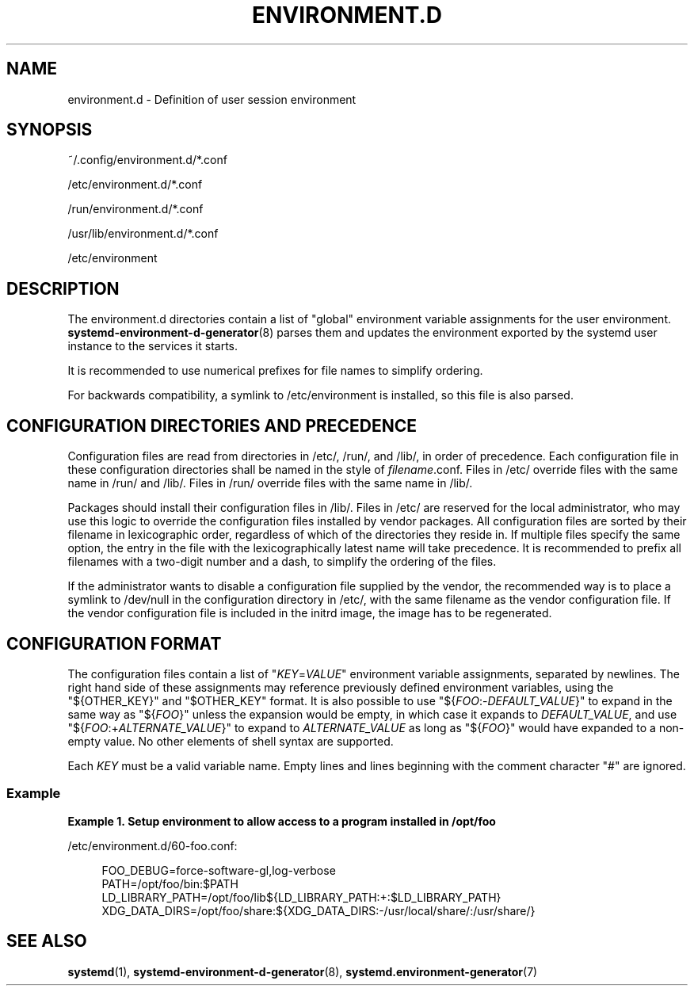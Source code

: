 '\" t
.TH "ENVIRONMENT\&.D" "5" "" "systemd 239" "environment.d"
.\" -----------------------------------------------------------------
.\" * Define some portability stuff
.\" -----------------------------------------------------------------
.\" ~~~~~~~~~~~~~~~~~~~~~~~~~~~~~~~~~~~~~~~~~~~~~~~~~~~~~~~~~~~~~~~~~
.\" http://bugs.debian.org/507673
.\" http://lists.gnu.org/archive/html/groff/2009-02/msg00013.html
.\" ~~~~~~~~~~~~~~~~~~~~~~~~~~~~~~~~~~~~~~~~~~~~~~~~~~~~~~~~~~~~~~~~~
.ie \n(.g .ds Aq \(aq
.el       .ds Aq '
.\" -----------------------------------------------------------------
.\" * set default formatting
.\" -----------------------------------------------------------------
.\" disable hyphenation
.nh
.\" disable justification (adjust text to left margin only)
.ad l
.\" -----------------------------------------------------------------
.\" * MAIN CONTENT STARTS HERE *
.\" -----------------------------------------------------------------
.SH "NAME"
environment.d \- Definition of user session environment
.SH "SYNOPSIS"
.PP
~/\&.config/environment\&.d/*\&.conf
.PP
/etc/environment\&.d/*\&.conf
.PP
/run/environment\&.d/*\&.conf
.PP
/usr/lib/environment\&.d/*\&.conf
.PP
/etc/environment
.SH "DESCRIPTION"
.PP
The
environment\&.d
directories contain a list of "global" environment variable assignments for the user environment\&.
\fBsystemd-environment-d-generator\fR(8)
parses them and updates the environment exported by the systemd user instance to the services it starts\&.
.PP
It is recommended to use numerical prefixes for file names to simplify ordering\&.
.PP
For backwards compatibility, a symlink to
/etc/environment
is installed, so this file is also parsed\&.
.SH "CONFIGURATION DIRECTORIES AND PRECEDENCE"
.PP
Configuration files are read from directories in
/etc/,
/run/, and
/lib/, in order of precedence\&. Each configuration file in these configuration directories shall be named in the style of
\fIfilename\fR\&.conf\&. Files in
/etc/
override files with the same name in
/run/
and
/lib/\&. Files in
/run/
override files with the same name in
/lib/\&.
.PP
Packages should install their configuration files in
/lib/\&. Files in
/etc/
are reserved for the local administrator, who may use this logic to override the configuration files installed by vendor packages\&. All configuration files are sorted by their filename in lexicographic order, regardless of which of the directories they reside in\&. If multiple files specify the same option, the entry in the file with the lexicographically latest name will take precedence\&. It is recommended to prefix all filenames with a two\-digit number and a dash, to simplify the ordering of the files\&.
.PP
If the administrator wants to disable a configuration file supplied by the vendor, the recommended way is to place a symlink to
/dev/null
in the configuration directory in
/etc/, with the same filename as the vendor configuration file\&. If the vendor configuration file is included in the initrd image, the image has to be regenerated\&.
.SH "CONFIGURATION FORMAT"
.PP
The configuration files contain a list of
"\fIKEY\fR=\fIVALUE\fR"
environment variable assignments, separated by newlines\&. The right hand side of these assignments may reference previously defined environment variables, using the
"${OTHER_KEY}"
and
"$OTHER_KEY"
format\&. It is also possible to use
"${\fIFOO\fR:\-\fIDEFAULT_VALUE\fR}"
to expand in the same way as
"${\fIFOO\fR}"
unless the expansion would be empty, in which case it expands to
\fIDEFAULT_VALUE\fR, and use
"${\fIFOO\fR:+\fIALTERNATE_VALUE\fR}"
to expand to
\fIALTERNATE_VALUE\fR
as long as
"${\fIFOO\fR}"
would have expanded to a non\-empty value\&. No other elements of shell syntax are supported\&.
.PP
Each
\fIKEY\fR
must be a valid variable name\&. Empty lines and lines beginning with the comment character
"#"
are ignored\&.
.SS "Example"
.PP
\fBExample\ \&1.\ \&Setup environment to allow access to a program installed in /opt/foo\fR
.PP
/etc/environment\&.d/60\-foo\&.conf:
.sp
.if n \{\
.RS 4
.\}
.nf
        FOO_DEBUG=force\-software\-gl,log\-verbose
        PATH=/opt/foo/bin:$PATH
        LD_LIBRARY_PATH=/opt/foo/lib${LD_LIBRARY_PATH:+:$LD_LIBRARY_PATH}
        XDG_DATA_DIRS=/opt/foo/share:${XDG_DATA_DIRS:\-/usr/local/share/:/usr/share/}
        
.fi
.if n \{\
.RE
.\}
.SH "SEE ALSO"
.PP
\fBsystemd\fR(1),
\fBsystemd-environment-d-generator\fR(8),
\fBsystemd.environment-generator\fR(7)
